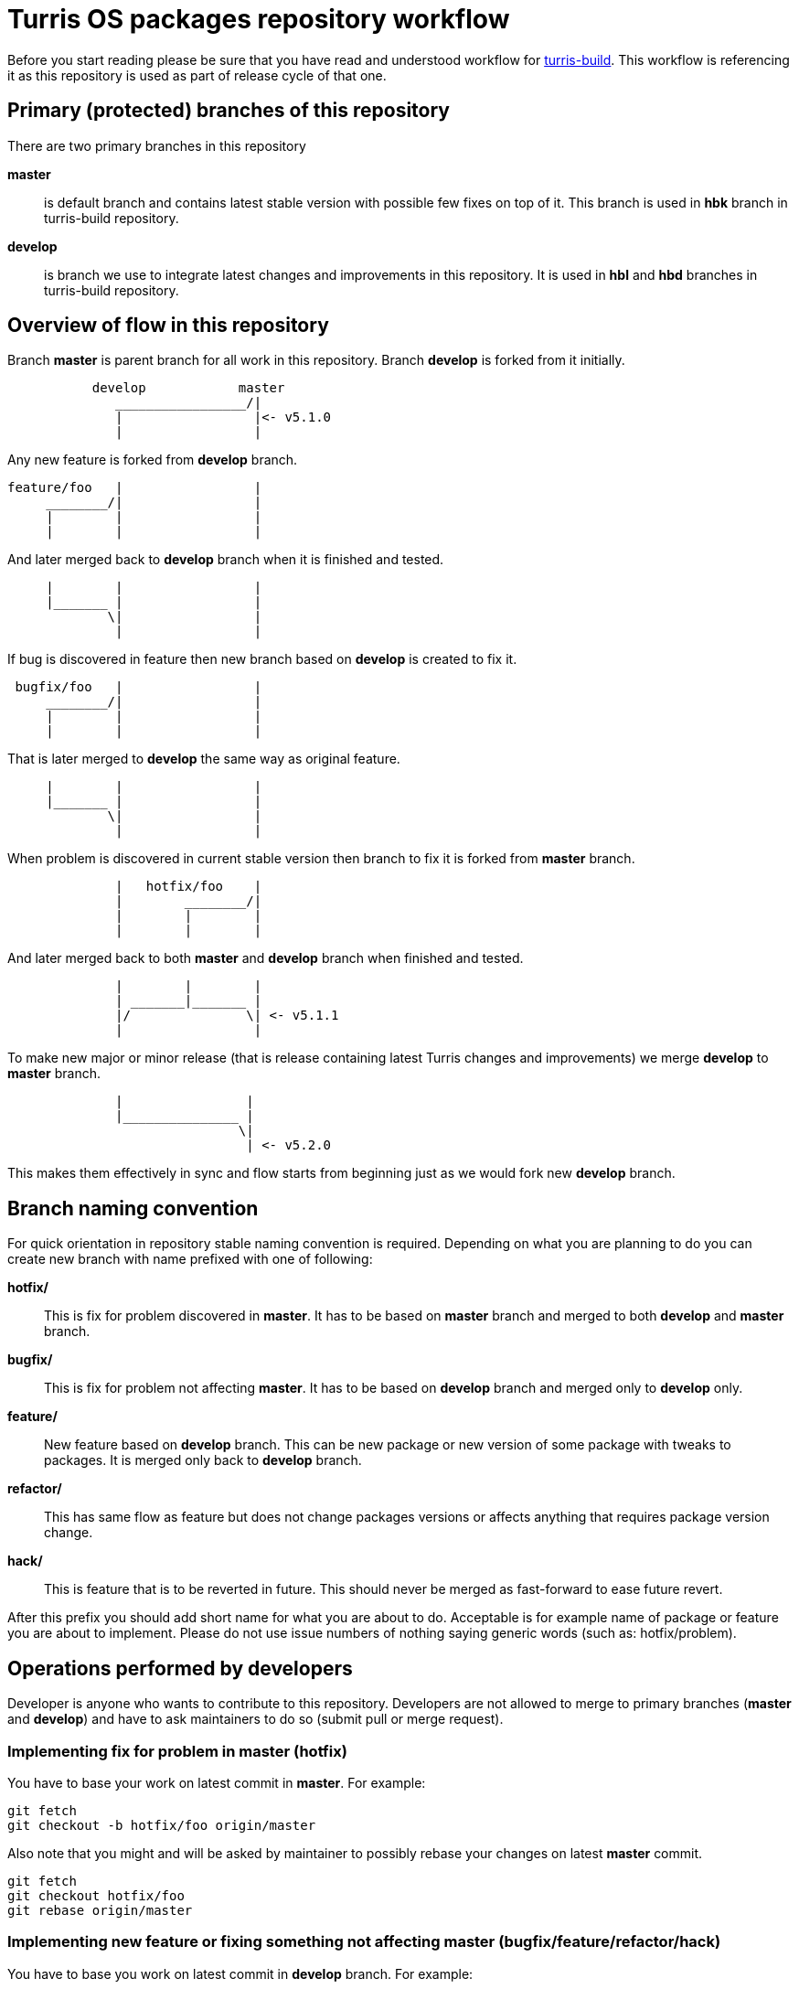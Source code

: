 Turris OS packages repository workflow
======================================

Before you start reading please be sure that you have read and understood workflow
for https://gitlab.labs.nic.cz/turris/turris-build/blob/master/WORKFLOW.adoc[turris-build].
This workflow is referencing it as this repository is used as part of release
cycle of that one.


Primary (protected) branches of this repository
-----------------------------------------------

There are two primary branches in this repository

*master*:: is default branch and contains latest stable version with possible few
fixes on top of it. This branch is used in *hbk* branch in turris-build
repository.

*develop*:: is branch we use to integrate latest changes and improvements in this
repository. It is used in *hbl* and *hbd* branches in turris-build repository.


Overview of flow in this repository
-----------------------------------

Branch *master* is parent branch for all work in this repository. Branch
*develop* is forked from it initially.
..................................................................................
           develop            master
              _________________/|
              |                 |<- v5.1.0
              |                 |
..................................................................................
Any new feature is forked from *develop* branch.
..................................................................................
feature/foo   |                 |
     ________/|                 |
     |        |                 |
     |        |                 |
..................................................................................
And later merged back to *develop* branch when it is finished and tested.
..................................................................................
     |        |                 |
     |_______ |                 |
             \|                 |
              |                 |
..................................................................................
If bug is discovered in feature then new branch based on *develop* is created
to fix it.
..................................................................................
 bugfix/foo   |                 |
     ________/|                 |
     |        |                 |
     |        |                 |
..................................................................................
That is later merged to *develop* the same way as original feature.
..................................................................................
     |        |                 |
     |_______ |                 |
             \|                 |
              |                 |
..................................................................................
When problem is discovered in current stable version then branch to fix it is
forked from *master* branch.
..................................................................................
              |   hotfix/foo    |
              |        ________/|
              |        |        |
              |        |        |
..................................................................................
And later merged back to both *master* and *develop* branch when finished and
tested.
..................................................................................
              |        |        |
              | _______|_______ |
              |/               \| <- v5.1.1
              |                 |
..................................................................................
To make new major or minor release (that is release containing latest Turris
changes and improvements) we merge *develop* to *master* branch.
..................................................................................
              |                |
              |_______________ |
                              \|
                               | <- v5.2.0
..................................................................................
This makes them effectively in sync and flow starts from beginning just as we
would fork new *develop* branch.


Branch naming convention
------------------------

For quick orientation in repository stable naming convention is required.
Depending on what you are planning to do you can create new branch with name
prefixed with one of following:

*hotfix/*:: This is fix for problem discovered in *master*. It has to be based on
*master* branch and merged to both *develop* and *master* branch.

*bugfix/*:: This is fix for problem not affecting *master*. It has to be
based on *develop* branch and merged only to *develop* only.

*feature/*:: New feature based on *develop* branch. This can be new package
or new version of some package with tweaks to packages. It is merged only back
to *develop* branch.

*refactor/*:: This has same flow as feature but does not change packages
versions or affects anything that requires package version change.

*hack/*:: This is feature that is to be reverted in future. This should never be
merged as fast-forward to ease future revert.

After this prefix you should add short name for what you are about to do.
Acceptable is for example name of package or feature you are about to implement.
Please do not use issue numbers of nothing saying generic words (such as:
hotfix/problem).


Operations performed by developers
----------------------------------

Developer is anyone who wants to contribute to this repository. Developers are not
allowed to merge to primary branches (*master* and *develop*) and have to ask
maintainers to do so (submit pull or merge request).

=== Implementing fix for problem in *master* (hotfix)
You have to base your work on latest commit in *master*. For example:
[,sh]
----------------------------------------------------------------------------------
git fetch
git checkout -b hotfix/foo origin/master
----------------------------------------------------------------------------------

Also note that you might and will be asked by maintainer to possibly rebase your
changes on latest *master* commit.
[,sh]
----------------------------------------------------------------------------------
git fetch
git checkout hotfix/foo
git rebase origin/master
----------------------------------------------------------------------------------

=== Implementing new feature or fixing something not affecting *master* (bugfix/feature/refactor/hack)
You have to base you work on latest commit in *develop* branch. For example:
[,sh]
----------------------------------------------------------------------------------
git fetch
git checkout -b bugfix/foo origin/develop
----------------------------------------------------------------------------------

Same as in case of hotfixes you might be asked by maintainer to rebase your work
on latest commit in *develop* branch.
[,sh]
----------------------------------------------------------------------------------
git fetch
git checkout bugfix/foo
git rebase origin/develop
----------------------------------------------------------------------------------


Operations performed by maintainers
-----------------------------------

There are well informed maintainers who are well educated with git-craft and with
the flow of this repository that they are allowed to manage *master* and *develop*
branches. For those not so lucky and new in this craft there is following list of
operations commonly performed by maintainer.

=== Merging hotfix

Hotfixes should always be merged to both *master* and *develop* branch.
[,sh]
----------------------------------------------------------------------------------
git checkout master
git merge --ff-only --gpg-sign hotfix/foo
git checkout develop
git merge --no-ff --gpg-sign hotfix/foo
git push origin master develop :hotfix/foo
----------------------------------------------------------------------------------

Hotfix merge to *master* should always be clean. That means that there should be
no merge conflicts (ensured by requiring fast forward only). This is to ensure
that stable release won't be broken by merge. When that can't be done rebase to
latest changes has to be performed. The maintainer can either ask author or do it
by himself. 

There is possibility that hotfix is not required in *develop* branch because it
can be fixed by some other means or was already fixed by some previous feature. In
such case it should be merged anyway to ease future merge of *develop* back to
*master*. For doing merge without merging changes you can use git merge strategy
`ours`.
[,sh]
----------------------------------------------------------------------------------
git checkout develop
git merge --no-ff --strategy=ours --gpg-sign hotfix/foo
----------------------------------------------------------------------------------

=== Merging new feature, bugfix and others

Branches with new features, bugfixes, refactoring or hacks are merged to *develop*
branch. This merge should be without conflict as well to prevent bugs created by
merge skipping testing. On merge conflict it should be evaluated, rebased on
latest commit in *develop* (to resolve conflict) and test again before merge.
[,sh]
----------------------------------------------------------------------------------
git checkout develop
git merge --ff-only --gpg-sign feature/foo
git push origin develop :feature/foo
----------------------------------------------------------------------------------

=== Merging and reverting hack

Hacks are intended to be present only temporally and so it is expected that in
future we want them reverted and that way removed. This means that hacks are
merged as an exception with merge commit instead of doing fast-forward merge.
[,sh]
----------------------------------------------------------------------------------
git checkout develop
git merge --no-ff --gpg-sign feature/foo
git push origin develop :feature/foo
----------------------------------------------------------------------------------

Later hack, thanks to merge commit, can be just reverted by locating appropriate
merge commit hash and reverting it. Note that this is considered as refactor and
new appropriate merge request should be created and review should be performed.
[,sh]
----------------------------------------------------------------------------------
git checkout -b refactor/foo origin/develop
git revert -m 1 xxxxxxxxxxxxxxxxxxxxxxxxxxxxxxxxxxxxxxxx
----------------------------------------------------------------------------------

=== Tagging version of released Turris OS

This happens on same time as in turris-build repository. Maintainer creating tag
in turris-build has to create tag in this repository as well.

First find git hash for turris-os-packages feed from tag in turris-build. Then you
can create appropriate tag.
[,sh]
----------------------------------------------------------------------------------
git tag -s -m "Turris OS X.Y.Z" vX.Y.Z HASH
git push --tags origin vX.Y.Z
----------------------------------------------------------------------------------

=== Preparing next minor or major version of Turris OS

On new major or minor release of Turris OS we have to move all development changes
to stable release. This is done by merging *develop* to *master* at the same time
*hbl* branch is merged to *hbk* in turris-build repository.

If all previous operations were performed correctly then we can now do clean
recursive merge (without merge conflicts).
[,sh]
----------------------------------------------------------------------------------
git checkout master
git merge --no-ff --gpg-sign develop
git push origin master
----------------------------------------------------------------------------------

Tips for developers and maintainers
-----------------------------------

This is collection of various tips and primarily configuration options you can use
to simplify commands described in this flow.

Sign commits and tags with GPG without using `--gpg-sign` and `-s`::
You can configure global or local git option `commit.gpgSign` and `tag.gpgSign`.
[,sh]
----------------------------------------------------------------------------------
git config --local commit.gpgSign true
git config --local tag.gpgSign true
----------------------------------------------------------------------------------

Sign commits and tags with specific PGP key::
If you have more than one PGP key (for example different for personal and work
identity) then you can specify exactly which should be always used in git
configuration option `user.signingKey`. Value of that option is fingerprint of
your PGP key.
[,sh]
----------------------------------------------------------------------------------
git config --local user.signingKey "XXXXXXXXXXXXXXXX"
----------------------------------------------------------------------------------
